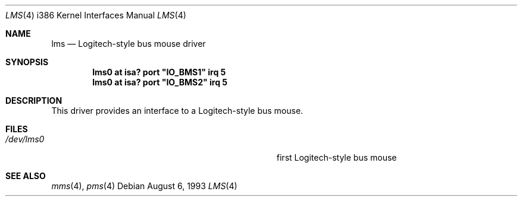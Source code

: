 .\"	$OpenBSD: src/share/man/man4/man4.i386/lms.4,v 1.3 1998/07/12 09:55:24 downsj Exp $
.\"
.\" Copyright (c) 1993 Christopher G. Demetriou
.\" All rights reserved.
.\"
.\" Redistribution and use in source and binary forms, with or without
.\" modification, are permitted provided that the following conditions
.\" are met:
.\" 1. Redistributions of source code must retain the above copyright
.\"    notice, this list of conditions and the following disclaimer.
.\" 2. Redistributions in binary form must reproduce the above copyright
.\"    notice, this list of conditions and the following disclaimer in the
.\"    documentation and/or other materials provided with the distribution.
.\" 3. All advertising materials mentioning features or use of this software
.\"    must display the following acknowledgement:
.\"      This product includes software developed by Christopher G. Demetriou.
.\" 3. The name of the author may not be used to endorse or promote products
.\"    derived from this software without specific prior written permission
.\"
.\" THIS SOFTWARE IS PROVIDED BY THE AUTHOR ``AS IS'' AND ANY EXPRESS OR
.\" IMPLIED WARRANTIES, INCLUDING, BUT NOT LIMITED TO, THE IMPLIED WARRANTIES
.\" OF MERCHANTABILITY AND FITNESS FOR A PARTICULAR PURPOSE ARE DISCLAIMED.
.\" IN NO EVENT SHALL THE AUTHOR BE LIABLE FOR ANY DIRECT, INDIRECT,
.\" INCIDENTAL, SPECIAL, EXEMPLARY, OR CONSEQUENTIAL DAMAGES (INCLUDING, BUT
.\" NOT LIMITED TO, PROCUREMENT OF SUBSTITUTE GOODS OR SERVICES; LOSS OF USE,
.\" DATA, OR PROFITS; OR BUSINESS INTERRUPTION) HOWEVER CAUSED AND ON ANY
.\" THEORY OF LIABILITY, WHETHER IN CONTRACT, STRICT LIABILITY, OR TORT
.\" (INCLUDING NEGLIGENCE OR OTHERWISE) ARISING IN ANY WAY OUT OF THE USE OF
.\" THIS SOFTWARE, EVEN IF ADVISED OF THE POSSIBILITY OF SUCH DAMAGE.
.\"
.Dd August 6, 1993
.Dt LMS 4 i386
.Os
.Sh NAME
.Nm lms
.Nd
Logitech-style bus mouse driver
.Sh SYNOPSIS
.\" XXX this is awful hackery to get it to work right... -- cgd
.Cd "lms0 at isa? port" \&"IO_BMS1\&" irq 5
.Cd "lms0 at isa? port" \&"IO_BMS2\&" irq 5
.Sh DESCRIPTION
This driver provides an interface to a Logitech-style bus mouse.
.Sh FILES
.Bl -tag -width Pa -compact
.It Pa /dev/lms0
first Logitech-style bus mouse
.El
.Sh SEE ALSO
.Xr mms 4 ,
.Xr pms 4
